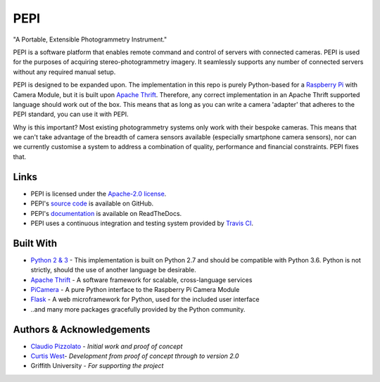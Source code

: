 ====
PEPI
====
.. image:: https://travis-ci.org/curtiswest/pepi.svg?branch=master
   :target: https://travis-ci.org/curtiswest/pepi
   :alt: Build/Test Status
.. image:: https://readthedocs.org/projects/pepi/badge/?version=latest
   :target: http://pepi.readthedocs.io/en/latest/?badge=latest
   :alt: Documentation Status
.. image:: https://api.codacy.com/project/badge/Grade/6873aa2fa807419a8d3321e071479919
   :target: https://www.codacy.com/app/curtiswest/pepi?utm_source=github.com&amp;utm_medium=referral&amp;utm_content=curtiswest/pepi&amp;utm_campaign=Badge_Grade
   :alt: Codacy Code Health
.. image:: https://codecov.io/gh/curtiswest/pepi/branch/master/graph/badge.svg
   :target: https://codecov.io/gh/curtiswest/pepi
   :alt: Code Coverage


"A Portable, Extensible Photogrammetry Instrument."

PEPI is a software platform that enables remote command and control of servers with connected cameras. PEPI is used for the purposes of acquiring stereo-photogrammetry imagery. It seamlessly supports any number of connected servers without any required manual setup.

PEPI is designed to be expanded upon. The implementation in this repo is purely Python-based for a `Raspberry Pi`_ with Camera Module, but it is built upon `Apache Thrift`_. Therefore, any correct implementation in an Apache Thrift supported language should work out of the box. This means that as long as you can write a camera 'adapter' that adheres to the PEPI standard, you can use it with PEPI.

Why is this important? Most existing photogrammetry systems only work with their bespoke cameras. This means that we can't take advantage of the breadth of camera sensors available (especially smartphone camera sensors), nor can we currently customise a system to address a combination of quality, performance and financial constraints. PEPI fixes that. 

Links
=====
* PEPI is licensed under the `Apache-2.0 license`_.
* PEPI's `source code`_ is available on GitHub.
* PEPI's `documentation`_ is available on ReadTheDocs.
* PEPI uses a continuous integration and testing system provided by `Travis CI`_.

Built With
==========
* `Python 2 & 3 <https://www.python.org/>`_ - This implementation is built on Python 2.7 and should be compatible with Python 3.6. Python is not strictly, should the use of another language be desirable.
* `Apache Thrift`_ - A software framework for scalable, cross-language services
* `PiCamera`_ - A pure Python interface to the Raspberry Pi Camera Module
* `Flask <http://flask.pocoo.org/>`_ - A web microframework for Python, used for the included user interface
* ..and many more packages gracefully provided by the Python community.

Authors & Acknowledgements
==========================

* `Claudio Pizzolato <https://github.com/cpizzolato>`_ - *Initial work and proof of concept*
* `Curtis West <https://github.com/curtiswest>`_- *Development from proof of concept through to version 2.0*
* Griffith University - *For supporting the project*


.. _Raspberry Pi: https://www.raspberrypi.org/
.. _camera: https://www.raspberrypi.org/learning/getting-started-with-picamera/
.. _PiCamera: https://www.raspberrypi.org/learning/getting-started-with-picamera/
.. _documentation: https://pepi.readthedocs.io/
.. _source code: https://github.com/curtiswest/pepi/
.. _Travis CI: https://travis-ci.org/curtiswest/pepi/
.. _Apache-2.0 license: https://github.com/curtiswest/pepi/blob/master/LICENSE/
.. _Apache Thrift: https://thrift.apache.org/
